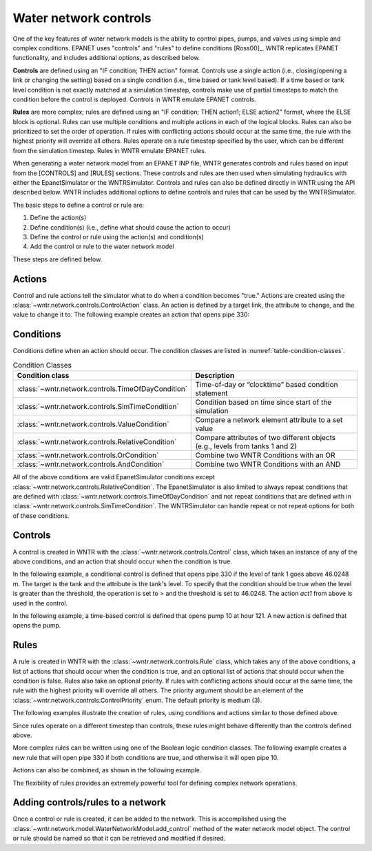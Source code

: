 .. raw:: latex

    \clearpage
	
Water network controls
======================================

One of the key features of water network models is the ability to control pipes, pumps, and valves using simple and complex conditions.  
EPANET uses "controls" and "rules" to define conditions [Ross00]_. WNTR replicates EPANET functionality, and includes additional options, as described below.

**Controls** are defined using an "IF condition; THEN action" format.  
Controls use a single action (i.e., closing/opening a link or changing the setting) based on a single condition (i.e., time based or tank level based).
If a time based or tank level condition is not exactly matched at a simulation timestep, controls make use of partial timesteps to match the condition before the control is deployed.
Controls in WNTR emulate EPANET controls.

**Rules** are more complex; rules are defined using an "IF condition; THEN action1; ELSE action2" format, where the ELSE block is optional.
Rules can use multiple conditions and multiple actions in each of the logical blocks.  Rules can also be prioritized to set the order of operation.
If rules with conflicting actions should occur at the same time, the rule with the highest priority will override all others.
Rules operate on a rule timestep specified by the user, which can be different from the simulation timestep.  
Rules in WNTR emulate EPANET rules.

When generating a water network model from an EPANET INP file, WNTR generates controls and rules based on input from the [CONTROLS] and [RULES] sections.  
These controls and rules are then used when simulating hydraulics with either the EpanetSimulator or the WNTRSimulator.
Controls and rules can also be defined directly in WNTR using the API described below.
WNTR includes additional options to define controls and rules that can be used by the WNTRSimulator.

The basic steps to define a control or rule are:

1. Define the action(s)
2. Define condition(s) (i.e., define what should cause the action to occur)
3. Define the control or rule using the action(s) and condition(s)
4. Add the control or rule to the water network model

These steps are defined below.  

Actions
-----------------------

Control and rule actions tell the simulator what to do when a condition becomes "true." 
Actions are created using the :class:`~wntr.network.controls.ControlAction` class.
An action is defined by a target link, the attribute to change, and the value to change it to.
The following example creates an action that opens pipe 330:

.. doctest::
    :hide:

    >>> import wntr
    >>> import numpy as np
    >>> from __future__ import print_function
    >>> try:
    ...    wn = wntr.network.model.WaterNetworkModel('../examples/networks/Net3.inp')
    ... except:
    ...    wn = wntr.network.model.WaterNetworkModel('examples/networks/Net3.inp')
    ...
    >>> print(wn)   # doctest: +SKIP
    <WaterNetworkModel object at 0x03978184 >


.. doctest::

    >>> import wntr.network.controls as controls
    >>> pipe = wn.get_link('330')
    >>> act1 = controls.ControlAction(pipe, 'status', 1)
    >>> print(act1)
    set Pipe('330').status to Open

Conditions
----------

Conditions define when an action should occur. The condition classes are listed in :numref:`table-condition-classes`.

.. _table-condition-classes:
.. table:: Condition Classes

   ====================================================  ========================================================================================
   Condition class                                       Description
   ====================================================  ========================================================================================
   :class:`~wntr.network.controls.TimeOfDayCondition`	 Time-of-day or “clocktime” based condition statement
   :class:`~wntr.network.controls.SimTimeCondition`	     Condition based on time since start of the simulation
   :class:`~wntr.network.controls.ValueCondition`	     Compare a network element attribute to a set value
   :class:`~wntr.network.controls.RelativeCondition`	 Compare attributes of two different objects (e.g., levels from tanks 1 and 2)
   :class:`~wntr.network.controls.OrCondition`	         Combine two WNTR Conditions with an OR
   :class:`~wntr.network.controls.AndCondition`	         Combine two WNTR Conditions with an AND
   ====================================================  ========================================================================================

All of the above conditions are valid EpanetSimulator conditions except :class:`~wntr.network.controls.RelativeCondition`.
The EpanetSimulator is also limited to always
repeat conditions that are defined with :class:`~wntr.network.controls.TimeOfDayCondition` and 
not repeat conditions that are defined with in :class:`~wntr.network.controls.SimTimeCondition`.
The WNTRSimulator can handle repeat or not repeat options for both of these conditions.

Controls
---------------------

A control is created in WNTR with the :class:`~wntr.network.controls.Control` class, which takes an instance 
of any of the above conditions, and an action that should occur when the condition is true. 

In the following example, a conditional control is defined that opens pipe 330 if the level of tank 1 goes above 46.0248 m.
The target is the tank and the attribute is the tank's level.
To specify that the condition should be true when the level is greater than the threshold, the operation is set to > and the threshold is set to 46.0248.
The action `act1` from above is used in the control.

.. doctest::
	
    >>> tank = wn.get_node('1')
    >>> cond1 = controls.ValueCondition(tank, 'level', '>', 46.0248)
    >>> print(cond1)
    Tank('1').level > 46.0248
    
    >>> ctrl1 = controls.Control(cond1, act1, name='control1')
    >>> print(ctrl1)
    Control control1 := if Tank('1').level > 46.0248 then set Pipe('330').status to Open with priority 3
    
In the following example, a time-based control is defined that opens pump 10 at hour 121.
A new action is defined that opens the pump.

.. doctest::
    
    >>> pump = wn.get_link('10')
    >>> act2 = controls.ControlAction(pump, 'status', 1)
    >>> cond2 = controls.SimTimeCondition(wn, '=', '121:00:00')
    >>> print(cond2)
    sim_time = 435600 sec
    
    >>> ctrl2 = controls.Control(cond2, act2, name='control2')
    >>> print(ctrl2)
    Control control2 := if sim_time = 435600 sec then set HeadPump('10').status to Open with priority 3

Rules
--------------------------
A rule is created in WNTR with the :class:`~wntr.network.controls.Rule` class, which takes any of the above conditions, 
a list of actions that should occur when the condition is true, and an optional list of actions that should occur 
when the condition is false.  
Rules also take an optional priority. 
If rules with conflicting actions should occur at the same time, the rule with the highest priority will override 
all others. The priority argument should be an element of the :class:`~wntr.network.controls.ControlPriority` enum. The default 
priority is medium (3). 

The following examples illustrate the creation of rules, using conditions and actions similar to those defined above.

.. doctest::

    >>> cond2 = controls.SimTimeCondition(wn, controls.Comparison.ge, '121:00:00')
    >>> rule1 = controls.Rule(cond1, [act1], name='rule1')
    >>> print(rule1)
    Rule rule1 := if Tank('1').level > 46.0248 then set Pipe('330').status to Open with priority 3
    
    >>> rule2 = controls.Rule(cond2, [act2], name='rule2')
    >>> print(rule2)
    Rule rule2 := if sim_time >= 435600 sec then set HeadPump('10').status to Open with priority 3

Since rules operate on a different timestep than controls, these rules might behave differently than the controls defined above.

More complex rules can be written using one of the Boolean logic condition classes.
The following example creates a new rule that will open pipe 330 if both conditions are true, 
and otherwise it will open pipe 10. 

.. doctest::
    
    >>> cond3 = controls.AndCondition(cond1, cond2)
    >>> print(cond3)
    ( Tank('1').level > 46.0248 && sim_time >= 435600 sec )
    
    >>> rule3 = controls.Rule(cond3, [act1], [act2], priority=3, name='complex_rule')
    >>> print(rule3)
    Rule complex_rule := if ( Tank('1').level > 46.0248 && sim_time >= 435600 sec ) then set Pipe('330').status to Open else set HeadPump('10').status to Open with priority 3

Actions can also be combined, as shown in the following example.

.. doctest::

    >>> cond4 = controls.OrCondition(cond1, cond2)
    >>> rule4 = controls.Rule(cond4, [act1, act2])
    >>> print(rule4)
    Rule  := if ( Tank('1').level > 46.0248 || sim_time >= 435600 sec ) then set Pipe('330').status to Open and set HeadPump('10').status to Open with priority 3

The flexibility of rules provides an extremely powerful tool for defining complex network operations.

Adding controls/rules to a network
------------------------------------

Once a control or rule is created, it can be added to the network.
This is accomplished using the :class:`~wntr.network.model.WaterNetworkModel.add_control` method of the water network model object.
The control or rule should be named so that it can be retrieved and modified if desired.

.. doctest::

    >>> wn.add_control('NewTimeControl', ctrl2)
    >>> wn.get_control('NewTimeControl')
    <Control: 'control2', <SimTimeCondition: model, 'Is', '5-01:00:00', False, 0>, [<ControlAction: 10, status, Open>], [], priority=3>

..
	If a control of that name already exists, an error will occur. In this case, the control will need to be deleted first.

	.. doctest::

		>>> wn.add_control('NewTimeControl', ctrl2)   # doctest: +SKIP
		ValueError: The name provided for the control is already used. Please either remove the control with that name first or use a different name for this control.
		>>> wn.remove_control('NewTimeControl')
		>>> wn.add_control('NewTimeControl', ctrl2)   # doctest: +SKIP
